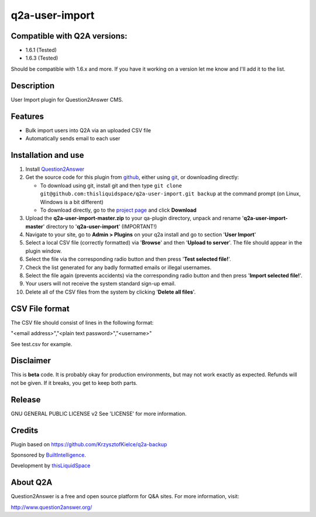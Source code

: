 =============================
q2a-user-import
=============================

-----------------------------
Compatible with Q2A versions:
-----------------------------

- 1.6.1 (Tested)
- 1.6.3 (Tested)

Should be compatible with 1.6.x and more. If you have it working on a version let me know and I'll add it to the list.

-----------
Description
-----------

User Import plugin for Question2Answer CMS.

--------
Features
--------

- Bulk import users into Q2A via an uploaded CSV file
- Automatically sends email to each user

------------
Installation and use
------------
#. Install Question2Answer_
#. Get the source code for this plugin from github_, either using git_, or downloading directly:

   - To download using git, install git and then type 
     ``git clone git@github.com:thisliquidspace/q2a-user-import.git backup``
     at the command prompt (on Linux, Windows is a bit different)
   - To download directly, go to the `project page`_ and click **Download**
#. Upload the **q2a-user-import-master.zip** to your qa-plugin directory, unpack and rename '**q2a-user-import-master**' directory to '**q2a-user-import**' (IMPORTANT!)
#. Navigate to your site, go to **Admin > Plugins** on your q2a install and go to section '**User Import**'
#. Select a local CSV file (correctly formatted) via '**Browse**' and then '**Upload to server**'. The file should appear in the plugin window.
#. Select the file via the corresponding radio button and then press '**Test selected file!**'.
#. Check the list generated for any badly formatted emails or illegal usernames.
#. Select the file again (prevents accidents) via the corresponding radio button and then press '**Import selected file!**'.
#. Your users will not receive the system standard sign-up email.
#. Delete all of the CSV files from the system by clicking '**Delete all files**'.

.. _Question2Answer: http://www.question2answer.org/install.php
.. _git: http://git-scm.com/
.. _github:
.. _project page: https://github.com/thisliquidspace/q2a-user-import

------------
CSV File format
------------
The CSV file should consist of lines in the following format:

"<email address>","<plain text password>","<username>"

See test.csv for example.

----------
Disclaimer
----------
This is **beta** code.  It is probably okay for production environments, but may not work exactly as expected.  Refunds will not be given.  If it breaks, you get to keep both parts.

-------
Release
-------
GNU GENERAL PUBLIC LICENSE v2 See 'LICENSE' for more information.

---------
Credits
---------
Plugin based on https://github.com/KrzysztofKielce/q2a-backup

Sponsored by BuiltIntelligence_.

Development by thisLiquidSpace_

.. _BuiltIntelligence: http://builtintelligence.com
.. _thisLiquidSpace: http://thisliquidspace.com

---------
About Q2A
---------
Question2Answer is a free and open source platform for Q&A sites. For more information, visit:

http://www.question2answer.org/